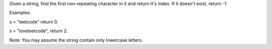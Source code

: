 Given a string, find the first non-repeating character in it and return
it's index. If it doesn't exist, return -1.

Examples:

s = "leetcode" return 0.

s = "loveleetcode", return 2.

Note: You may assume the string contain only lowercase letters.

